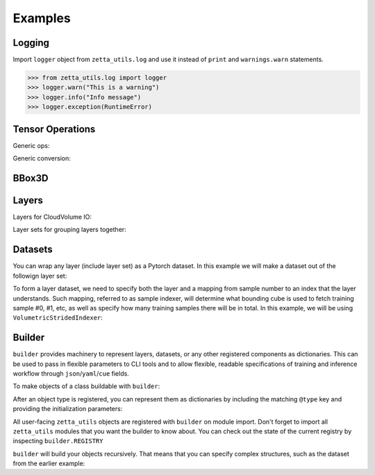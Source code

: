 ========
Examples
========

Logging
-------

Import ``logger`` object from ``zetta_utils.log`` and use it instead of ``print`` and ``warnings.warn`` statements.

.. code-block:: python

   >>> from zetta_utils.log import logger
   >>> logger.warn("This is a warning")
   >>> logger.info("Info message")
   >>> logger.exception(RuntimeError)


Tensor Operations
-----------------

Generic ops:

.. doctest::

   >>> from zetta_utils import tensor_ops # doctest:+ELLIPSIS
   >>> import numpy as np
   >>> a = np.ones((2, 2))
   >>> a = tensor_ops.unsqueeze(a)
   >>> print (a.shape)
   (1, 2, 2)


.. doctest::

   >>> from zetta_utils import tensor_ops
   >>> import torch
   >>> t = torch.ones((2, 2))
   >>> t = tensor_ops.unsqueeze(t)
   >>> print (t.shape)
   torch.Size([1, 2, 2])

Generic conversion:

.. doctest::

   >>> from zetta_utils import tensor_ops
   >>> import numpy as np
   >>> a = np.ones((2, 2))
   >>> a = tensor_ops.convert.to_torch(a)
   >>> print (type(a))
   <class 'torch.Tensor'>


.. doctest::

   >>> from zetta_utils import tensor_ops
   >>> import torch
   >>> t = torch.ones((2, 2))
   >>> t = tensor_ops.convert.to_torch(t)
   >>> print (type(t))
   <class 'torch.Tensor'>


BBox3D
------------

.. doctest::

   >>> from zetta_utils.geometry import BBox3D
   >>> bbox = BBox3D.from_coords(
   ...    start_coord=(100, 100, 10),
   ...    end_coord=(200, 200, 20),
   ...    resolution=(4, 4, 40)
   ... )
   >>> print(bbox)
   BBox3D(bounds=((400, 800), (400, 800), (400, 800)), unit='nm', pprint_px_resolution=(1, 1, 1))
   >>> slices = bbox.to_slices(resolution=(16, 16, 100))
   >>> print(slices)
   (slice(25, 50, None), slice(25, 50, None), slice(4, 8, None))

Layers
------

Layers for CloudVolume IO:

.. doctest::
   >>> from zetta_utils.layer.volumetric.cloudvol import build_cv_layer
   >>> # Vanilla CloudVolume Analog
   >>> # Differences with Vanilla CV:
   >>> #   1. Read data type: ``torch.Tensor``.
   >>> #   2. Dimension order: CXYZ
   >>> cvl = build_cv_layer(
   ...    path="https://storage.googleapis.com/fafb_v15_aligned/v0/img/img_norm"
   ... )
   >>> data = cvl[(64, 64, 40), 1000:1100, 1000:1100, 2000:2001]
   >>> data.shape # channel, x, y, z
   torch.Size([1, 100, 100, 1])


   >>> from zetta_utils.layer.volumetric.cloudvol import build_cv_layer
   >>> from zetta_utils.geometry import Vec3D
   >>> # Advanced features:
   >>> # Custom index resolution, desired resolution, data resolution
   >>> cvl = build_cv_layer(
   ...    path="https://storage.googleapis.com/fafb_v15_aligned/v0/img/img_norm",
   ...    default_desired_resolution=Vec3D(64, 64, 40),
   ...    index_resolution=Vec3D(4, 4, 40),
   ...    data_resolution=Vec3D(128, 128, 40),
   ...    interpolation_mode="img",
   ... )
   >>> data = cvl[16000:17600, 16000:17600, 2000:2001] # (4, 4, 40) indexing
   >>> data.shape # channel, x, y, z
   torch.Size([1, 100, 100, 1])

Layer sets for grouping layers together:

.. doctest::

   >>> from zetta_utils.geometry import Vec3D
   >>> from zetta_utils.layer.volumetric.cloudvol import build_cv_layer
   >>> from zetta_utils.layer import build_layer_set
   >>> cvl_x0 = build_cv_layer(
   ...    path="https://storage.googleapis.com/fafb_v15_aligned/v0/img/img"
   ... )
   >>> cvl_x1 = build_cv_layer(
   ...    path="https://storage.googleapis.com/fafb_v15_aligned/v0/img/img_norm"
   ... )
   >>> # Combine the two layers
   >>> lset = build_layer_set(
   ...    layers={"img": cvl_x0, "img_norm": cvl_x1}
   ... )


Datasets
--------

You can wrap any layer (include layer set) as a Pytorch dataset.
In this example we will make a dataset out of the followign layer set:

.. doctest::

   >>> from zetta_utils.layer.volumetric.cloudvol import build_cv_layer
   >>> from zetta_utils.layer import build_layer_set
   >>> lset = build_layer_set(layers={
   ...    'img': build_cv_layer(path="https://storage.googleapis.com/fafb_v15_aligned/v0/img/img"),
   ...    'img_norm': build_cv_layer(path="https://storage.googleapis.com/fafb_v15_aligned/v0/img/img_norm"),
   ... })

To form a layer dataset, we need to specify both the layer and a mapping from sample number to an index that the layer understands.
Such mapping, referred to as sample indexer, will determine what bounding cube is used to fetch training sample #0, #1, etc, as
well as specify how many training samples there will be in total.
In this example, we will be using ``VolumetricStridedIndexer``:

.. doctest::

   >>> from zetta_utils import training
   >>> from zetta_utils.geometry import BBox3D, Vec3D
   >>> from zetta_utils.layer.volumetric.cloudvol import build_cv_layer
   >>> from zetta_utils.layer import build_layer_set
   >>> indexer = training.datasets.sample_indexers.VolumetricStridedIndexer(
   ...    # Range over which to sample
   ...    bbox=BBox3D.from_coords(
   ...       start_coord=Vec3D(1000, 1000, 2000),
   ...       end_coord=Vec3D(2000, 2000, 2100),
   ...       resolution=Vec3D(64, 64, 40)
   ...    ),
   ...    # How big each chunk will be
   ...    chunk_size=Vec3D(128, 128, 1),
   ...    # Which resolution we want
   ...    resolution=Vec3D(64, 64, 40),
   ...    # How close together samples can be
   ...    stride=Vec3D(32, 32, 1),
   ...    # What to do if `bbox` doesn't divide evenly
   ...    mode="shrink",
   ... )
   >>> print(len(indexer)) # total number of samples
   78400
   >>> print(indexer(0))
   VolumetricIndex(resolution=Vec3D(64, 64, 40), bbox=BBox3D(bounds=((64000.0, 72192.0), (64000.0, 72192.0), (80000.0, 80040.0)), unit='nm', pprint_px_resolution=(1, 1, 1)), allow_slice_rounding=False)
   >>> print(indexer(1))
   VolumetricIndex(resolution=Vec3D(64, 64, 40), bbox=BBox3D(bounds=((66048.0, 74240.0), (64000.0, 72192.0), (80000.0, 80040.0)), unit='nm', pprint_px_resolution=(1, 1, 1)), allow_slice_rounding=False)
   >>> print(indexer(78399))
   VolumetricIndex(resolution=Vec3D(64, 64, 40), bbox=BBox3D(bounds=((119296.0, 127488.0), (119296.0, 127488.0), (83960.0, 84000.0)), unit='nm', pprint_px_resolution=(1, 1, 1)), allow_slice_rounding=False)
   >>> dset = training.datasets.LayerDataset(
   ...    layer=lset,
   ...    sample_indexer=indexer,
   ... )
   >>> sample = dset[0]
   >>> print (list(sample.keys()))
   ['img', 'img_norm']
   >>> print (sample['img'].shape)
   torch.Size([1, 128, 128, 1])



Builder
-------

``builder`` provides machinery to represent layers, datasets, or any other registered components
as dictionaries. This can be used to pass in flexible parameters to CLI tools and to allow flexible,
readable specifications of training and inference workflow through ``json``/``yaml``/``cue`` fields.

To make objects of a class buildable with ``builder``:

.. doctest::

   >>> from zetta_utils import builder
   >>> @builder.register("SomeClass")
   ... class SomeClass:
   ...    def __init__(self, a):
   ...       self.a = a

After an object type is registered, you can represent them as dictionaries by including the matching ``@type`` key
and providing the initialization parameters:

.. doctest::

   >>> spec = {
   ...    "@type": "SomeClass",
   ...    "a": 100
   ... }
   >>> obj = builder.build(spec)
   >>> print (type(obj))
   <class 'SomeClass'>
   >>> print (obj.a)
   100

All user-facing ``zetta_utils`` objects are registered with ``builder`` on module import.
Don't forget to import all ``zetta_utils`` modules that you want the builder to know about.
You can check out the state of the current registry by inspecting ``builder.REGISTRY``

``builder`` will build your objects recursively. That means that you can specify complex structures,
such as the dataset from the earlier example:

.. doctest::

   >>> from zetta_utils import builder
   >>> from zetta_utils import  training
   >>> spec = {
   ...    "@type": "LayerDataset",
   ...    "layer": {
   ...       "@type": "build_layer_set",
   ...       "layers": {
   ...          "img": {"@type": "build_cv_layer", "path": "https://storage.googleapis.com/fafb_v15_aligned/v0/img/img"},
   ...          "img_norm": {"@type": "build_cv_layer", "path": "https://storage.googleapis.com/fafb_v15_aligned/v0/img/img_norm"}
   ...       }
   ...    },
   ...    "sample_indexer": {
   ...        "@type": "VolumetricStridedIndexer",
   ...        "bbox": {
   ...           "@type": "BBox3D.from_coords",
   ...           "start_coord": (1000, 1000, 2000),
   ...           "end_coord": (2000, 2000, 2100),
   ...           "resolution": (64, 64, 40),
   ...        },
   ...        "resolution": (64, 64, 40),
   ...        "chunk_size": (128, 128, 1),
   ...        "stride": (32, 32, 1),
   ...        "mode": "shrink",
   ...    }
   ... }
   >>> dset = builder.build(spec)
   >>> sample = dset[0]
   >>> print (list(sample.keys()))
   ['img', 'img_norm']
   >>> print (sample['img'].shape)
   torch.Size([1, 128, 128, 1])
